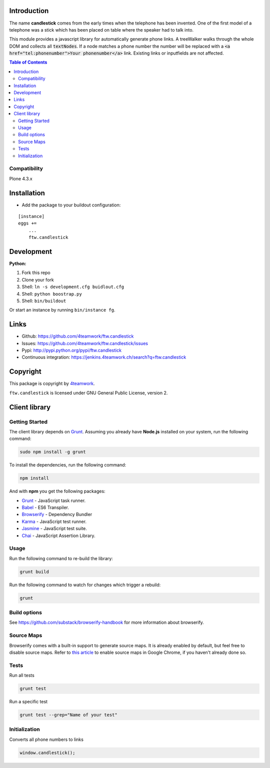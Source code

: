 Introduction
============

The name **candlestick** comes from the early times when the telephone has been invented.
One of the first model of a telephone was a stick which has been placed on table where the speaker
had to talk into.

.. image:: https://upload.wikimedia.org/wikipedia/commons/thumb/0/00/JolsonTelephone.jpg/550px-JolsonTelephone.jpg

This module provides a javascript library for automatically generate phone links.
A treeWalker walks through the whole DOM and collects all :code:`textNodes`. If a node
matches a phone number the number will be replaced with a :code:`<a href="tel:phonenumber">Your phonenumber</a>`
link. Existing links or inputfields are not affected.

.. contents:: Table of Contents

Compatibility
-------------

Plone 4.3.x


Installation
============

- Add the package to your buildout configuration:

::

    [instance]
    eggs +=
        ...
        ftw.candlestick


Development
===========

**Python:**

1. Fork this repo
2. Clone your fork
3. Shell: ``ln -s development.cfg buidlout.cfg``
4. Shell: ``python boostrap.py``
5. Shell: ``bin/buildout``

Or start an instance by running ``bin/instance fg``.


Links
=====

- Github: https://github.com/4teamwork/ftw.candlestick
- Issues: https://github.com/4teamwork/ftw.candlestick/issues
- Pypi: http://pypi.python.org/pypi/ftw.candlestick
- Continuous integration: https://jenkins.4teamwork.ch/search?q=ftw.candlestick


Copyright
=========

This package is copyright by `4teamwork <http://www.4teamwork.ch/>`_.

``ftw.candlestick`` is licensed under GNU General Public License, version 2.

Client library
==============

Getting Started
---------------

The client library depends on `Grunt <http://gruntjs.com/>`_. Assuming
you already have **Node.js** installed on your system, run the following command:

.. code:: bash

  sudo npm install -g grunt

To install the dependencies, run the following command:

.. code:: bash

  npm install

And with **npm** you get the following packages:

- `Grunt <http://gruntjs.com/>`_ - JavaScript task runner.
- `Babel <https://babeljs.io/>`_ - ES6 Transpiler.
- `Browserify <http://browserify.org/>`_ - Dependency Bundler
- `Karma <http://karma-runner.github.io/>`_ - JavaScript test runner.
- `Jasmine <http://jasmine.github.io/>`_ - JavaScript test suite.
- `Chai <http://chaijs.com/>`_ - JavaScript Assertion Library.

Usage
-----

Run the following command to re-build the library:

.. code:: bash

  grunt build

Run the following command to watch for changes which trigger a rebuild:

.. code:: bash

  grunt

Build options
-------------

See https://github.com/substack/browserify-handbook for more information about browserify.

Source Maps
-----------

Browserify comes with a built-in support to generate source maps. It is already enabled by default, but feel free to disable source maps. Refer to `this article <https://developers.google.com/chrome-developer-tools/docs/javascript-debugging#source-maps>`_
to enable source maps in Google Chrome, if you haven't already done so.

Tests
-----

Run all tests

.. code:: bash

  grunt test

Run a specific test

.. code:: bash

  grunt test --grep="Name of your test"

Initialization
--------------

Converts all phone numbers to links

.. code:: javascript

  window.candlestick();

